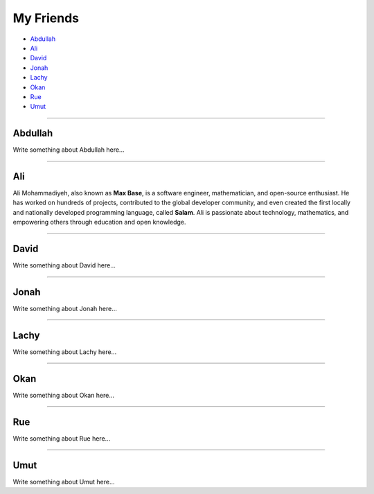 My Friends
==========

* `Abdullah`_
* `Ali`_
* `David`_
* `Jonah`_
* `Lachy`_
* `Okan`_
* `Rue`_
* `Umut`_

--------

Abdullah
~~~~~~~~

Write something about Abdullah here...

--------

Ali
~~~

Ali Mohammadiyeh, also known as **Max Base**, is a software engineer, mathematician, and open-source enthusiast.
He has worked on hundreds of projects, contributed to the global developer community, and even created the first locally and nationally developed programming language, called **Salam**.
Ali is passionate about technology, mathematics, and empowering others through education and open knowledge.

--------

David
~~~~~

Write something about David here...

--------

Jonah
~~~~~

Write something about Jonah here...

--------

Lachy
~~~~~

Write something about Lachy here...

--------

Okan
~~~~

Write something about Okan here...

--------

Rue
~~~

Write something about Rue here...

--------

Umut
~~~~

Write something about Umut here...

